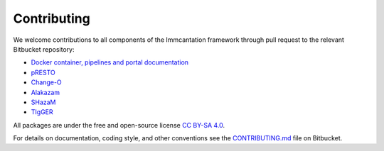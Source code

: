 .. _Contributing:

Contributing
================================================================================

We welcome contributions to all components of the Immcantation framework through
pull request to the relevant Bitbucket repository:

+ `Docker container, pipelines and portal documentation <https://bitbucket.org/kleinstein/immcantation>`__
+ `pRESTO <https://bitbucket.org/kleinstein/presto>`__
+ `Change-O <https://bitbucket.org/kleinstein/changeo>`__
+ `Alakazam <https://bitbucket.org/kleinstein/alakazam>`__
+ `SHazaM <https://bitbucket.org/kleinstein/shazam>`__
+ `TIgGER <https://bitbucket.org/kleinstein/tigger>`__

All packages are under the free and open-source license
`CC BY-SA 4.0 <https://creativecommons.org/licenses/by-sa/4.0/>`__.

For details on documentation, coding style, and other conventions see the
`CONTRIBUTING.md <https://bitbucket.org/kleinstein/immcantation/src/tip/CONTRIBUTING.md>`__ file on
Bitbucket.
